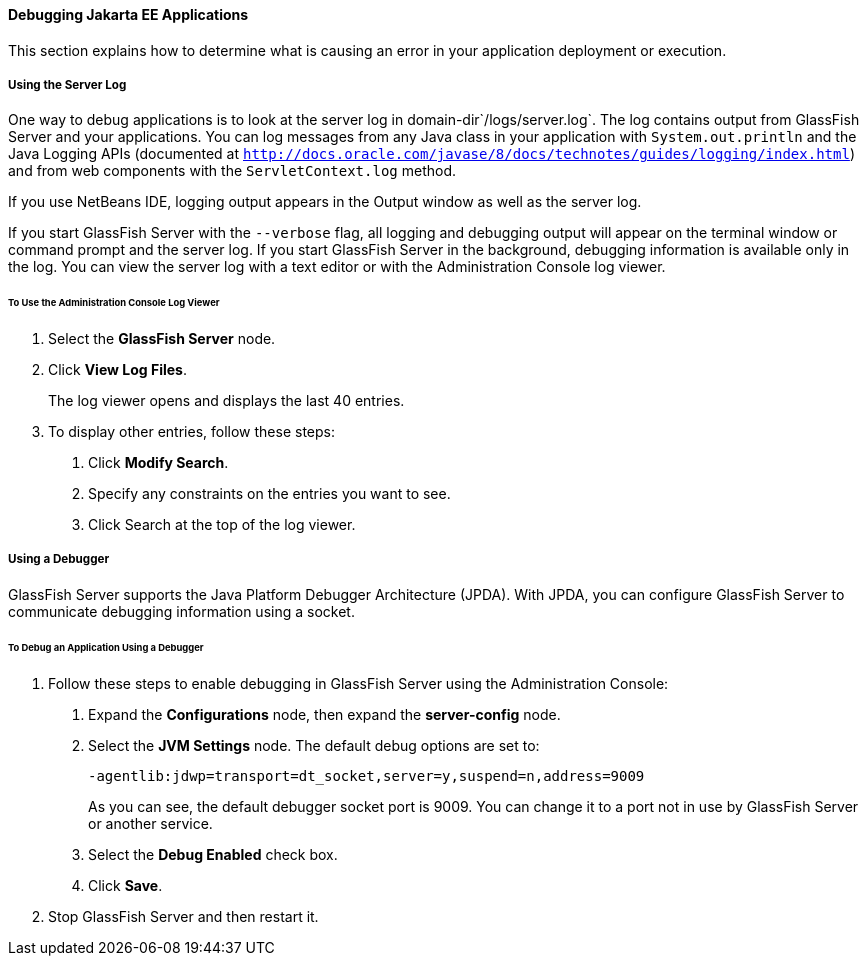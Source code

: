 [[BNADL]][[debugging-jakarta-ee-applications]]

==== Debugging Jakarta EE Applications

This section explains how to determine what is causing an error in your
application deployment or execution.

[[BNADM]][[using-the-server-log]]

===== Using the Server Log

One way to debug applications is to look at the server log in
domain-dir`/logs/server.log`. The log contains output from GlassFish
Server and your applications. You can log messages from any Java class
in your application with `System.out.println` and the Java Logging APIs
(documented at
http://docs.oracle.com/javase/8/docs/technotes/guides/logging/index.html[`http://docs.oracle.com/javase/8/docs/technotes/guides/logging/index.html`])
and from web components with the `ServletContext.log` method.

If you use NetBeans IDE, logging output appears in the Output window as
well as the server log.

If you start GlassFish Server with the `--verbose` flag, all logging and
debugging output will appear on the terminal window or command prompt
and the server log. If you start GlassFish Server in the background,
debugging information is available only in the log. You can view the
server log with a text editor or with the Administration Console log
viewer.

[[GJSGH]][[to-use-the-administration-console-log-viewer]]

====== To Use the Administration Console Log Viewer

1.  Select the *GlassFish Server* node.
2.  Click *View Log Files*.
+
The log viewer opens and displays the last 40 entries.
3.  To display other entries, follow these steps:
a.  Click *Modify Search*.
b.  Specify any constraints on the entries you want to see.
c.  Click Search at the top of the log viewer.

[[BNADN]][[using-a-debugger]]

===== Using a Debugger

GlassFish Server supports the Java Platform Debugger Architecture
(JPDA). With JPDA, you can configure GlassFish Server to communicate
debugging information using a socket.

[[GJQWL]][[to-debug-an-application-using-a-debugger]]

====== To Debug an Application Using a Debugger

1.  Follow these steps to enable debugging in GlassFish Server using the
Administration Console:
a.  Expand the *Configurations* node, then expand the *server-config* node.
b.  Select the *JVM Settings* node. The default debug options are set to:
+
[source,java]
----
-agentlib:jdwp=transport=dt_socket,server=y,suspend=n,address=9009
----
+
As you can see, the default debugger socket port is 9009. You can change
it to a port not in use by GlassFish Server or another service.
c.  Select the *Debug Enabled* check box.
d.  Click *Save*.
2.  Stop GlassFish Server and then restart it.
